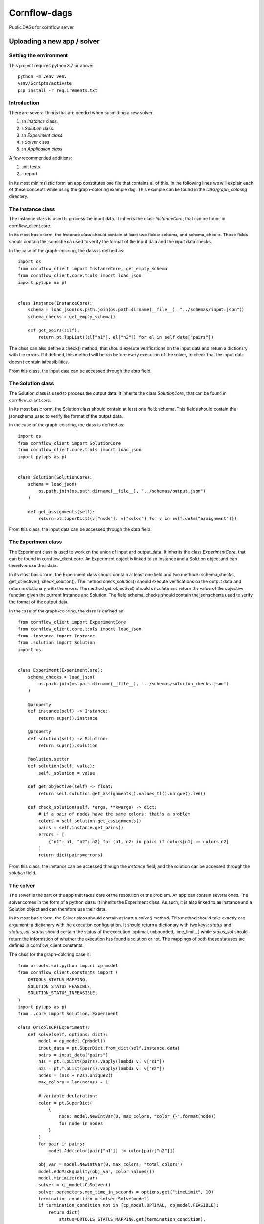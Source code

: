 ===============
Cornflow-dags
===============

Public DAGs for cornflow server

Uploading a new app / solver
~~~~~~~~~~~~~~~~~~~~~~~~~~~~~~

Setting the environment
------------------------

This project requires python 3.7 or above::

    python -m venv venv
    venv/Scripts/activate
    pip install -r requirements.txt

Introduction
-------------

There are several things that are needed when submitting a new solver.

1. an `Instance` class.
2. a `Solution` class.
3. an `Experiment class`
4. a `Solver` class
5. an `Application class`

A few recommended additions:

1. unit tests.
2. a report.

In its most minimalistic form: an app constitutes one file that contains all of this.
In the following lines we will explain each of these concepts while using the graph-coloring example dag. This example can be found in the `DAG/graph_coloring` directory.

The Instance class
-----------------------------------------
The Instance class is used to process the input data.
It inherits the class `InstanceCore`, that can be found in cornflow_client.core.

In its most basic form, the Instance class should contain at least two fields: schema, and schema_checks.
Those fields should contain the jsonschema used to verify the format of the input data and the input data checks.

In the case of the graph-coloring, the class is defined as::

    import os
    from cornflow_client import InstanceCore, get_empty_schema
    from cornflow_client.core.tools import load_json
    import pytups as pt


    class Instance(InstanceCore):
        schema = load_json(os.path.join(os.path.dirname(__file__), "../schemas/input.json"))
        schema_checks = get_empty_schema()

        def get_pairs(self):
            return pt.TupList((el["n1"], el["n2"]) for el in self.data["pairs"])

The class can also define a check() method, that should execute verifications on the input data and return a
dictionary with the errors.
If it defined, this method will be ran before every execution of the solver, to check that the
input data doesn't contain infeasibilities.

From this class, the input data can be accessed through the `data` field.

The Solution class
-----------------------------------------
The Solution class is used to process the output data.
It inherits the class `SolutionCore`, that can be found in cornflow_client.core.

In its most basic form, the Solution class should contain at least one field: schema.
This fields should contain the jsonschema used to verify the format of the output data.

In the case of the graph-coloring, the class is defined as::

    import os
    from cornflow_client import SolutionCore
    from cornflow_client.core.tools import load_json
    import pytups as pt


    class Solution(SolutionCore):
        schema = load_json(
            os.path.join(os.path.dirname(__file__), "../schemas/output.json")
        )

        def get_assignments(self):
            return pt.SuperDict({v["node"]: v["color"] for v in self.data["assignment"]})


From this class, the input data can be accessed through the `data` field.

The Experiment class
-----------------------------------------
The Experiment class is used to work on the union of input and output_data.
It inherits the class `ExperimentCore`, that can be found in cornflow_client.core.
An Experiment object is linked to an Instance and a Solution object and can therefore use their data.

In its most basic form, the Experiment class should contain at least one field and two methods:
schema_checks, get_objective(), check_solution().
The method check_solution() should execute verifications on the output data and return a
dictionary with the errors. The method get_objective() should calculate and return the value of the
objective function given the current Instance and Solution.
The field schema_checks should contain the jsonschema used to verify the format of the output data.

In the case of the graph-coloring, the class is defined as::

    from cornflow_client import ExperimentCore
    from cornflow_client.core.tools import load_json
    from .instance import Instance
    from .solution import Solution
    import os


    class Experiment(ExperimentCore):
        schema_checks = load_json(
            os.path.join(os.path.dirname(__file__), "../schemas/solution_checks.json")
        )

        @property
        def instance(self) -> Instance:
            return super().instance

        @property
        def solution(self) -> Solution:
            return super().solution

        @solution.setter
        def solution(self, value):
            self._solution = value

        def get_objective(self) -> float:
            return self.solution.get_assignments().values_tl().unique().len()

        def check_solution(self, *args, **kwargs) -> dict:
            # if a pair of nodes have the same colors: that's a problem
            colors = self.solution.get_assignments()
            pairs = self.instance.get_pairs()
            errors = [
                {"n1": n1, "n2": n2} for (n1, n2) in pairs if colors[n1] == colors[n2]
            ]
            return dict(pairs=errors)


From this class, the instance can be accessed through the `instance` field, and the solution can be
accessed through the `solution` field.

The solver
------------

The solver is the part of the app that takes care of the resolution of the problem. An app can contain
several ones.
The solver comes in the form of a python class. It inherits the Experiment class. As such, it is also
linked to an Instance and a Solution object and can therefore use their data.

In its most basic form, the Solver class should contain at least a `solve()` method. This method should
take exactly one argument: a dictionary with the execution configuration. It should return a dictionary
with two keys: `status` and `status_sol`. `status` should contain the status of the execution (optimal,
unbounded, time_limit...) while `status_sol` should return the information of whether the execution
has found a solution or not. The mappings of both these statuses are defined in
cornflow_client.constants.

The class for the graph-coloring case is::

    from ortools.sat.python import cp_model
    from cornflow_client.constants import (
        ORTOOLS_STATUS_MAPPING,
        SOLUTION_STATUS_FEASIBLE,
        SOLUTION_STATUS_INFEASIBLE,
    )
    import pytups as pt
    from ..core import Solution, Experiment

    class OrToolsCP(Experiment):
        def solve(self, options: dict):
            model = cp_model.CpModel()
            input_data = pt.SuperDict.from_dict(self.instance.data)
            pairs = input_data["pairs"]
            n1s = pt.TupList(pairs).vapply(lambda v: v["n1"])
            n2s = pt.TupList(pairs).vapply(lambda v: v["n2"])
            nodes = (n1s + n2s).unique2()
            max_colors = len(nodes) - 1

            # variable declaration:
            color = pt.SuperDict(
                {
                    node: model.NewIntVar(0, max_colors, "color_{}".format(node))
                    for node in nodes
                }
            )
            for pair in pairs:
                model.Add(color[pair["n1"]] != color[pair["n2"]])

            obj_var = model.NewIntVar(0, max_colors, "total_colors")
            model.AddMaxEquality(obj_var, color.values())
            model.Minimize(obj_var)
            solver = cp_model.CpSolver()
            solver.parameters.max_time_in_seconds = options.get("timeLimit", 10)
            termination_condition = solver.Solve(model)
            if termination_condition not in [cp_model.OPTIMAL, cp_model.FEASIBLE]:
                return dict(
                    status=ORTOOLS_STATUS_MAPPING.get(termination_condition),
                    status_sol=SOLUTION_STATUS_INFEASIBLE
                )
            color_sol = color.vapply(solver.Value)

            assign_list = color_sol.items_tl().vapply(lambda v: dict(node=v[0], color=v[1]))
            self.solution = Solution(dict(assignment=assign_list))

            return dict(
                status=ORTOOLS_STATUS_MAPPING.get(termination_condition),
                status_sol=SOLUTION_STATUS_FEASIBLE
            )

The class can also defined a string field `log`. If it does,
the log will be saved in cornflow at the end of the execution with the solution data, so that it
can be consulted by the user.

The Application
-----------------------

The Application class is the base of the app. It links the different resolution methods and takes care
of the connection with the server.
It inherits the class `ApplicationCore`, that can be found in cornflow_client.core.

An Application should contain several fields:

- a string `name`
- an `instance` object that contains the Instance class defined earlier
- a `solution` object that contains the Solution class defined earlier
- a `solvers` dictionary that contains a mapping to the different solvers defined earlier
- a `schema` object that contains the jsonschema corresponding to the configuration dictionaries.
A quick way of creating a configuration is just creating an empty schema and add some parameters.
In the graph-coloring example we add a `timeLimit` property to stop the solver after X seconds.
- a `test_cases` property that should return a list of test instance datasets.
The `test_cases` function is used in the unittests to be sure the solver works as intended.
In the graph-coloring example we read the examples from the the `data` directory and transform
them to the correct format.

The class for the graph-coloring case is::

    from cornflow_client import get_empty_schema, ApplicationCore
    from typing import List, Dict
    import pytups as pt
    import os

    from .solvers import OrToolsCP
    from .core import Instance, Solution


    class GraphColoring(ApplicationCore):
        name = "graph_coloring"
        instance = Instance
        solution = Solution
        solvers = dict(default=OrToolsCP)
        schema = get_empty_schema(
            properties=dict(timeLimit=dict(type="number")), solvers=list(solvers.keys())
        )

        @property
        def test_cases(self) -> List[Dict]:
            def read_file(filePath):
                with open(filePath, "r") as f:
                    contents = f.read().splitlines()

                pairs = (
                    pt.TupList(contents[1:])
                    .vapply(lambda v: v.split(" "))
                    .vapply(lambda v: dict(n1=int(v[0]), n2=int(v[1])))
                )
                return dict(pairs=pairs)

            file_dir = os.path.join(os.path.dirname(__file__), "data")
            files = os.listdir(file_dir)
            test_files = pt.TupList(files).vfilter(lambda v: v.startswith("gc_"))
            return [read_file(os.path.join(file_dir, fileName)) for fileName in test_files]

The jsonschemas
-----------------------------------------

All jsonschemas are built and deployed similarly so we present how the input schema is done.
A jsonschema is a json schema file (https://json-schema.org/) that includes all the characteristics of the data for each dag.
This file can be built with many tools (a regular text editor could be enough).
You can check the `DAG/graph_coloring/schemas` directory to see how they are structured.

Unit tests
------------

To be sure that the the the solution method is tested, you need to edit the `tests/test_dags.py` file
and add a reference to your solver::

    class GraphColor(BaseDAGTests.SolvingTests):
        def setUp(self):
            super().setUp()
            from DAG.graph_coloring import GraphColoring

            self.app = GraphColoring()
            self.config = dict(msg=False)

Then, you can execute the unittests for your solver with the following command::

    python -m unittest tests.test_dags.GraphColor

The reports
--------------

The generation of reports needs to have the `quarto` app installed in the system.
To downlodad and install quarto, check here: https://quarto.org/docs/download/.

A report is a static/ self-contained view of an Experiment (solved or not).

For example, to generate the `tsp` report, you execute::

    quarto render cornflow-dags/DAG/tsp/report/report.qmd

By default, it uses an example instance. If a new instance is needed, the path to it is required::

   quarto render cornflow-dags/DAG/tsp/report/report.qmd -P file_name:PATH_TO_JSON.json

Developing reports
********************

Quarto reports are easier to create using VS-code with the following extensions: `Python`, `Quarto`, `Jupyter`, `black (Microsoft)`.

VS-code offers an interactive window to execute cells, and automatic re-run of the report by watching for changes.